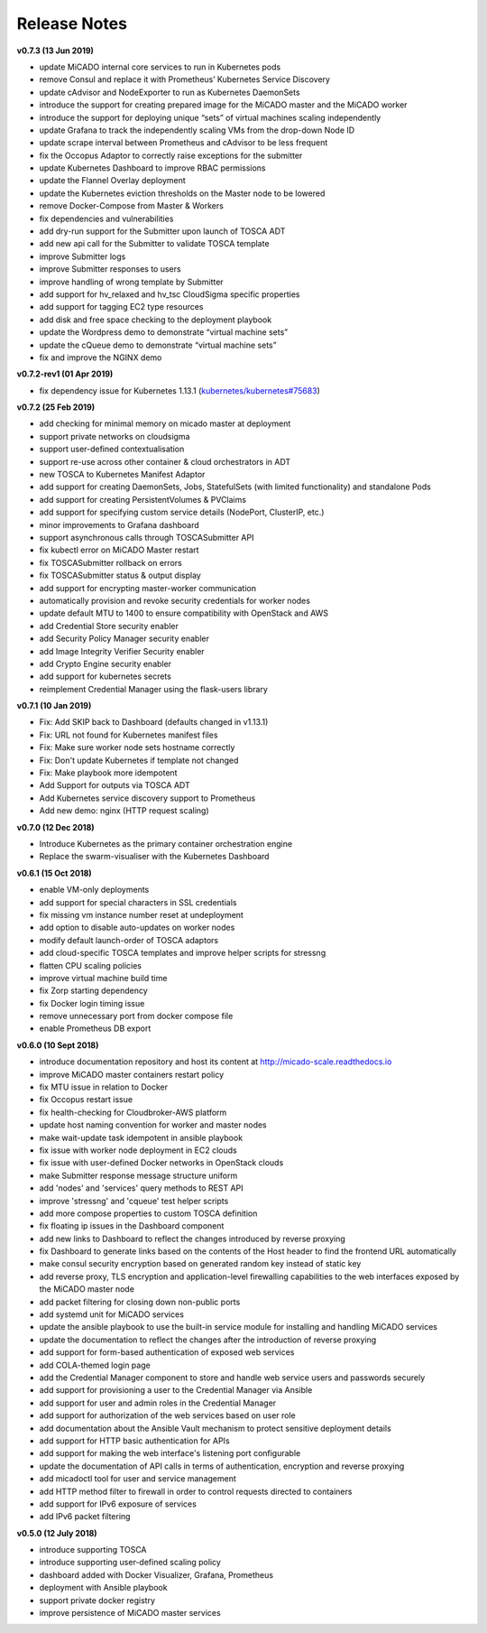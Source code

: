 Release Notes
*************

**v0.7.3 (13 Jun 2019)**

- update MiCADO internal core services to run in Kubernetes pods
- remove Consul and replace it with Prometheus’ Kubernetes Service Discovery
- update cAdvisor and NodeExporter to run as Kubernetes DaemonSets
- introduce the support for creating prepared image for the MiCADO master and the MiCADO worker
- introduce the support for deploying unique “sets” of virtual machines scaling independently
- update Grafana to track the independently scaling VMs from the drop-down Node ID
- update scrape interval between Prometheus and cAdvisor to be less frequent
- fix the Occopus Adaptor to correctly raise exceptions for the submitter
- update Kubernetes Dashboard to improve RBAC permissions
- update the Flannel Overlay deployment
- update the Kubernetes eviction thresholds on the Master node to be lowered
- remove Docker-Compose from Master & Workers
- fix dependencies and vulnerabilities
- add dry-run support for the Submitter upon launch of TOSCA ADT
- add new api call for the Submitter to validate TOSCA template
- improve Submitter logs 
- improve Submitter responses to users 
- improve handling of wrong template by Submitter
- add support for hv_relaxed and hv_tsc CloudSigma specific properties
- add support for tagging EC2 type resources
- add disk and free space checking to the deployment playbook
- update the Wordpress demo to demonstrate “virtual machine sets”
- update the cQueue demo to demonstrate “virtual machine sets”
- fix and improve the NGINX demo 

**v0.7.2-rev1 (01 Apr 2019)**

- fix dependency issue for Kubernetes 1.13.1 (`kubernetes/kubernetes#75683 <https://github.com/kubernetes/kubernetes/issues/75683>`__)

**v0.7.2 (25 Feb 2019)**

- add checking for minimal memory on micado master at deployment
- support private networks on cloudsigma
- support user-defined contextualisation
- support re-use across other container & cloud orchestrators in ADT
- new TOSCA to Kubernetes Manifest Adaptor
- add support for creating DaemonSets, Jobs, StatefulSets (with limited functionality) and standalone Pods
- add support for creating PersistentVolumes & PVClaims
- add support for specifying custom service details (NodePort, ClusterIP, etc.)
- minor improvements to Grafana dashboard
- support asynchronous calls through TOSCASubmitter API
- fix kubectl error on MiCADO Master restart
- fix TOSCASubmitter rollback on errors
- fix TOSCASubmitter status & output display
- add support for encrypting master-worker communication
- automatically provision and revoke security credentials for worker nodes
- update default MTU to 1400 to ensure compatibility with OpenStack and AWS
- add Credential Store security enabler
- add Security Policy Manager security enabler
- add Image Integrity Verifier Security enabler
- add Crypto Engine security enabler
- add support for kubernetes secrets
- reimplement Credential Manager using the flask-users library

**v0.7.1 (10 Jan 2019)**

- Fix: Add SKIP back to Dashboard (defaults changed in v1.13.1)
- Fix: URL not found for Kubernetes manifest files
- Fix: Make sure worker node sets hostname correctly
- Fix: Don't update Kubernetes if template not changed
- Fix: Make playbook more idempotent
- Add Support for outputs via TOSCA ADT
- Add Kubernetes service discovery support to Prometheus
- Add new demo: nginx (HTTP request scaling)

**v0.7.0 (12 Dec 2018)**

- Introduce Kubernetes as the primary container orchestration engine
- Replace the swarm-visualiser with the Kubernetes Dashboard

**v0.6.1 (15 Oct 2018)**

- enable VM-only deployments
- add support for special characters in SSL credentials
- fix missing vm instance number reset at undeployment
- add option to disable auto-updates on worker nodes
- modify default launch-order of TOSCA adaptors
- add cloud-specific TOSCA templates and improve helper scripts for stressng
- flatten CPU scaling policies
- improve virtual machine build time
- fix Zorp starting dependency
- fix Docker login timing issue
- remove unnecessary port from docker compose file
- enable Prometheus DB export

**v0.6.0 (10 Sept 2018)**

- introduce documentation repository and host its content at http://micado-scale.readthedocs.io
- improve MiCADO master containers restart policy
- fix MTU issue in relation to Docker
- fix Occopus restart issue
- fix health-checking for Cloudbroker-AWS platform
- update host naming convention for worker and master nodes
- make wait-update task idempotent in ansible playbook
- fix issue with worker node deployment in EC2 clouds
- fix issue with user-defined Docker networks in OpenStack clouds
- make Submitter response message structure uniform
- add 'nodes' and 'services' query methods to REST API
- improve 'stressng' and 'cqueue' test helper scripts
- add more compose properties to custom TOSCA definition
- fix floating ip issues in the Dashboard component
- add new links to Dashboard to reflect the changes introduced by reverse proxying
- fix Dashboard to generate links based on the contents of the Host header to find the frontend URL automatically
- make consul security encryption based on generated random key instead of static key
- add reverse proxy, TLS encryption and application-level firewalling capabilities to the web interfaces exposed by the MiCADO master node
- add packet filtering for closing down non-public ports
- add systemd unit for MiCADO services
- update the ansible playbook to use the built-in service module for installing and handling MiCADO services
- update the documentation to reflect the changes after the introduction of reverse proxying
- add support for form-based authentication of exposed web services
- add COLA-themed login page
- add the Credential Manager component to store and handle web service users and passwords securely
- add support for provisioning a user to the Credential Manager via Ansible
- add support for user and admin roles in the Credential Manager
- add support for authorization of the web services based on user role
- add documentation about the Ansible Vault mechanism to protect sensitive deployment details
- add support for HTTP basic authentication for APIs
- add support for making the web interface's listening port configurable
- update the documentation of API calls in terms of authentication, encryption and reverse proxying
- add micadoctl tool for user and service management
- add HTTP method filter to firewall in order to control requests directed to containers
- add support for IPv6 exposure of services
- add IPv6 packet filtering

**v0.5.0 (12 July 2018)**

- introduce supporting TOSCA
- introduce supporting user-defined scaling policy
- dashboard added with Docker Visualizer, Grafana, Prometheus
- deployment with Ansible playbook
- support private docker registry
- improve persistence of MiCADO master services
